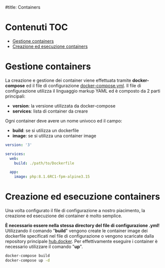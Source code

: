 #title: Containers

* Contenuti :TOC:
- [[#gestione-containers][Gestione containers]]
- [[#creazione-ed-esecuzione-containers][Creazione ed esecuzione containers]]

* Gestione containers
La creazione e gestione dei container viene effettuata tramite *docker-compose* ed il file di configurazione [[./docker-compose.yml][docker-compose.yml]].
Il file di configurazione utilizza il linguaggio markup YAML ed è composto da 2 parti principali:
- *version*: la versione utilizzata da docker-compose
- *services*: lista di container da creare

Ogni container deve avere un nome univoco ed il campo:
- *build*: se si utilizza un dockerfile
- *image*: se si utilizza una container image

#+begin_src yaml
version: '3'

services:
  web:
    build: ./path/to/Dockerfile

  app:
    image: php:8.1.6RC1-fpm-alpine3.15
#+end_src

* Creazione ed esecuzione containers
Una volta configurato il file di configurazione a nostro piacimento, la creazione ed esecuzione dei container è molto semplice.

*È necessario essere nella stessa directory del file di configurazione .yml!*
Utilizzando il comando "*build*" vengono create le container image dei dockerfile specificati nel file di configurazione o vengono scaricate dalla repository principale [[https://hub.docker.com/search?q=][hub.docker]].
Per effettivamente eseguire i container è necessario utilizzare il comando "*up*".

#+begin_src bash
docker-compose build
docker-compose up -d
#+end_src
